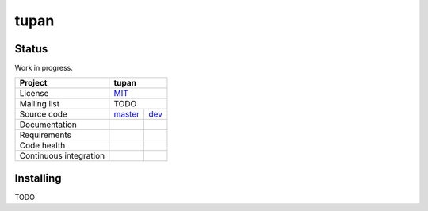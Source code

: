 tupan
=====

Status
------

Work in progress.

+------------------------+------------------------------+
| Project                | tupan                        |
+========================+==============================+
| License                | MIT_                         |
+------------------------+------------------------------+
| Mailing list           | TODO                         |
+------------------------+----------------+-------------+
| Source code            | master_        | dev_        |
+------------------------+----------------+-------------+
| Documentation          | |docmaster|    | |docdev|    |
+------------------------+----------------+-------------+
| Requirements           | |reqmaster|    | |reqdev|    |
+------------------------+----------------+-------------+
| Code health            | |healthmaster| | |healthdev| |
+------------------------+----------------+-------------+
| Continuous integration | |cimaster|     | |cidev|     |
+------------------------+----------------+-------------+

Installing
----------

TODO



.. _MIT: ./LICENSE.rst

.. _master: https://github.com/ggf84/tupan/tree/master
.. |docmaster| image:: https://readthedocs.org/projects/tupan/badge/?version=master
    :target: http://tupan.readthedocs.org/en/master/
    :alt: Documentation Status
.. |cimaster| image:: https://travis-ci.org/ggf84/tupan.svg?branch=master
    :target: https://travis-ci.org/ggf84/tupan
.. |reqmaster| image:: https://requires.io/github/ggf84/tupan/requirements.png?branch=master
    :target: https://requires.io/github/ggf84/tupan/requirements/?branch=master
    :alt: Requirements Status
.. |healthmaster| image:: https://landscape.io/github/ggf84/tupan/master/landscape.png
    :target: https://landscape.io/github/ggf84/tupan/master
    :alt: Code Health

.. _dev: https://github.com/ggf84/tupan/tree/dev
.. |docdev| image:: https://readthedocs.org/projects/tupan/badge/?version=latest
    :target: http://tupan.readthedocs.org/en/latest/
    :alt: Documentation Status
.. |cidev| image:: https://travis-ci.org/ggf84/tupan.svg?branch=dev
    :target: https://travis-ci.org/ggf84/tupan
.. |reqdev| image:: https://requires.io/github/ggf84/tupan/requirements.png?branch=dev
    :target: https://requires.io/github/ggf84/tupan/requirements/?branch=dev
    :alt: Requirements Status
.. |healthdev| image:: https://landscape.io/github/ggf84/tupan/dev/landscape.png
    :target: https://landscape.io/github/ggf84/tupan/dev
    :alt: Code Health

